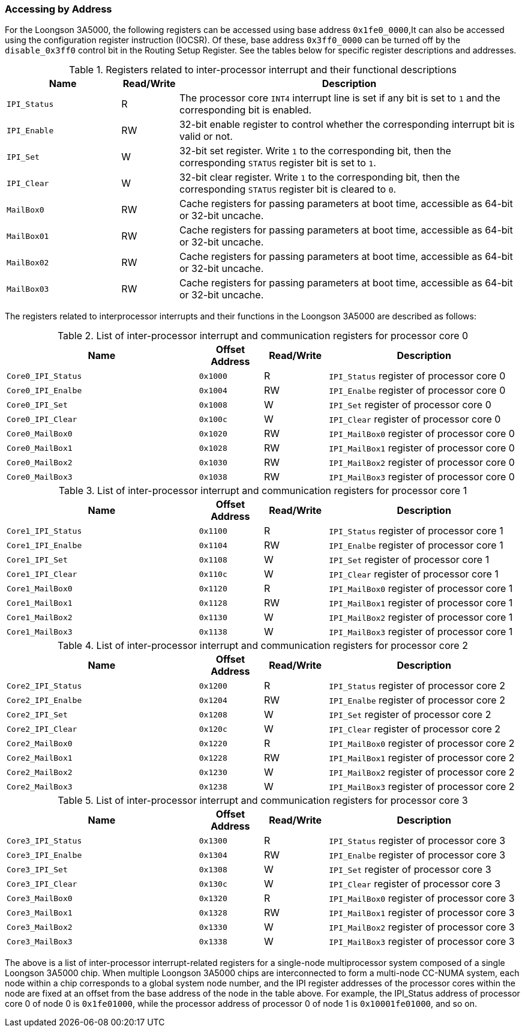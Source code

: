 [[accessing-by-address-3]]
=== Accessing by Address

For the Loongson 3A5000, the following registers can be accessed using base address `0x1fe0_0000`,It can also be accessed using the configuration register instruction (IOCSR).
Of these, base address `0x3ff0_0000` can be turned off by the `disable_0x3ff0` control bit in the Routing Setup Register.
See the tables below for specific register descriptions and addresses.

[[registers-related-to-inter-processor-interrupt-and-their-functional-descriptions]]
.Registers related to inter-processor interrupt and their functional descriptions
[%header,cols="2m,1,6"]
|===
|Name
|Read/Write
|Description

|IPI_Status
|R
|The processor core `INT4` interrupt line is set if any bit is set to `1` and the corresponding bit is enabled.

|IPI_Enable
|RW
|32-bit enable register to control whether the corresponding interrupt bit is valid or not.

|IPI_Set
|W
|32-bit set register.
Write `1` to the corresponding bit, then the corresponding `STATUS` register bit is set to `1`.

|IPI_Clear
|W
|32-bit clear register.
Write `1` to the corresponding bit, then the corresponding `STATUS` register bit is cleared to `0`.

|MailBox0
|RW
|Cache registers for passing parameters at boot time, accessible as 64-bit or 32-bit uncache.

|MailBox01
|RW
|Cache registers for passing parameters at boot time, accessible as 64-bit or 32-bit uncache.

|MailBox02
|RW
|Cache registers for passing parameters at boot time, accessible as 64-bit or 32-bit uncache.

|MailBox03
|RW
|Cache registers for passing parameters at boot time, accessible as 64-bit or 32-bit uncache.
|===

The registers related to interprocessor interrupts and their functions in the Loongson 3A5000 are described as follows:

[[list-of-inter-processor-interrupt-and-communication-registers-for-processor-core-0]]
.List of inter-processor interrupt and communication registers for processor core 0
[%header,cols="3m,^1m,^1,3"]
|===
^d|Name
d|Offset Address
|Read/Write
^|Description

|Core0_IPI_Status
|0x1000
|R
|`IPI_Status` register of processor core 0

|Core0_IPI_Enalbe
|0x1004
|RW
|`IPI_Enalbe` register of processor core 0

|Core0_IPI_Set
|0x1008
|W
|`IPI_Set` register of processor core 0

|Core0_IPI_Clear
|0x100c
|W
|`IPI_Clear` register of processor core 0

|Core0_MailBox0
|0x1020
|RW
|`IPI_MailBox0` register of processor core 0

|Core0_MailBox1
|0x1028
|RW
|`IPI_MailBox1` register of processor core 0

|Core0_MailBox2
|0x1030
|RW
|`IPI_MailBox2` register of processor core 0

|Core0_MailBox3
|0x1038
|RW
|`IPI_MailBox3` register of processor core 0
|===

[[list-of-inter-processor-interrupt-and-communication-registers-for-processor-core-1]]
.List of inter-processor interrupt and communication registers for processor core 1
[%header,cols="3m,^1m,^1,3"]
|===
^d|Name
d|Offset Address
|Read/Write
^|Description

|Core1_IPI_Status
|0x1100
|R
|`IPI_Status` register of processor core 1

|Core1_IPI_Enalbe
|0x1104
|RW
|`IPI_Enalbe` register of processor core 1

|Core1_IPI_Set
|0x1108
|W
|`IPI_Set` register of processor core 1

|Core1_IPI_Clear
|0x110c
|W
|`IPI_Clear` register of processor core 1

|Core1_MailBox0
|0x1120
|R
|`IPI_MailBox0` register of processor core 1

|Core1_MailBox1
|0x1128
|RW
|`IPI_MailBox1` register of processor core 1

|Core1_MailBox2
|0x1130
|W
|`IPI_MailBox2` register of processor core 1

|Core1_MailBox3
|0x1138
|W
|`IPI_MailBox3` register of processor core 1
|===

[[list-of-inter-processor-interrupt-and-communication-registers-for-processor-core-2]]
.List of inter-processor interrupt and communication registers for processor core 2
[%header,cols="3m,^1m,^1,3"]
|===
^d|Name
d|Offset Address
|Read/Write
^|Description

|Core2_IPI_Status
|0x1200
|R
|`IPI_Status` register of processor core 2

|Core2_IPI_Enalbe
|0x1204
|RW
|`IPI_Enalbe` register of processor core 2

|Core2_IPI_Set
|0x1208
|W
|`IPI_Set` register of processor core 2

|Core2_IPI_Clear
|0x120c
|W
|`IPI_Clear` register of processor core 2

|Core2_MailBox0
|0x1220
|R
|`IPI_MailBox0` register of processor core 2

|Core2_MailBox1
|0x1228
|RW
|`IPI_MailBox1` register of processor core 2

|Core2_MailBox2
|0x1230
|W
|`IPI_MailBox2` register of processor core 2

|Core2_MailBox3
|0x1238
|W
|`IPI_MailBox3` register of processor core 2
|===

[[list-of-inter-processor-interrupt-and-communication-registers-for-processor-core-3]]
.List of inter-processor interrupt and communication registers for processor core 3
[%header,cols="3m,^1m,^1,3"]
|===
^d|Name
d|Offset Address
|Read/Write
^|Description

|Core3_IPI_Status
|0x1300
|R
|`IPI_Status` register of processor core 3

|Core3_IPI_Enalbe
|0x1304
|RW
|`IPI_Enalbe` register of processor core 3

|Core3_IPI_Set
|0x1308
|W
|`IPI_Set` register of processor core 3

|Core3_IPI_Clear
|0x130c
|W
|`IPI_Clear` register of processor core 3

|Core3_MailBox0
|0x1320
|R
|`IPI_MailBox0` register of processor core 3

|Core3_MailBox1
|0x1328
|RW
|`IPI_MailBox1` register of processor core 3

|Core3_MailBox2
|0x1330
|W
|`IPI_MailBox2` register of processor core 3

|Core3_MailBox3
|0x1338
|W
|`IPI_MailBox3` register of processor core 3
|===

The above is a list of inter-processor interrupt-related registers for a single-node multiprocessor system composed of a single Loongson 3A5000 chip.
When multiple Loongson 3A5000 chips are interconnected to form a multi-node CC-NUMA system, each node within a chip corresponds to a global system node number, and the IPI register addresses of the processor cores within the node are fixed at an offset from the base address of the node in the table above.
For example, the IPI_Status address of processor core 0 of node 0 is `0x1fe01000`, while the processor address of processor 0 of node 1 is `0x10001fe01000`, and so on.
